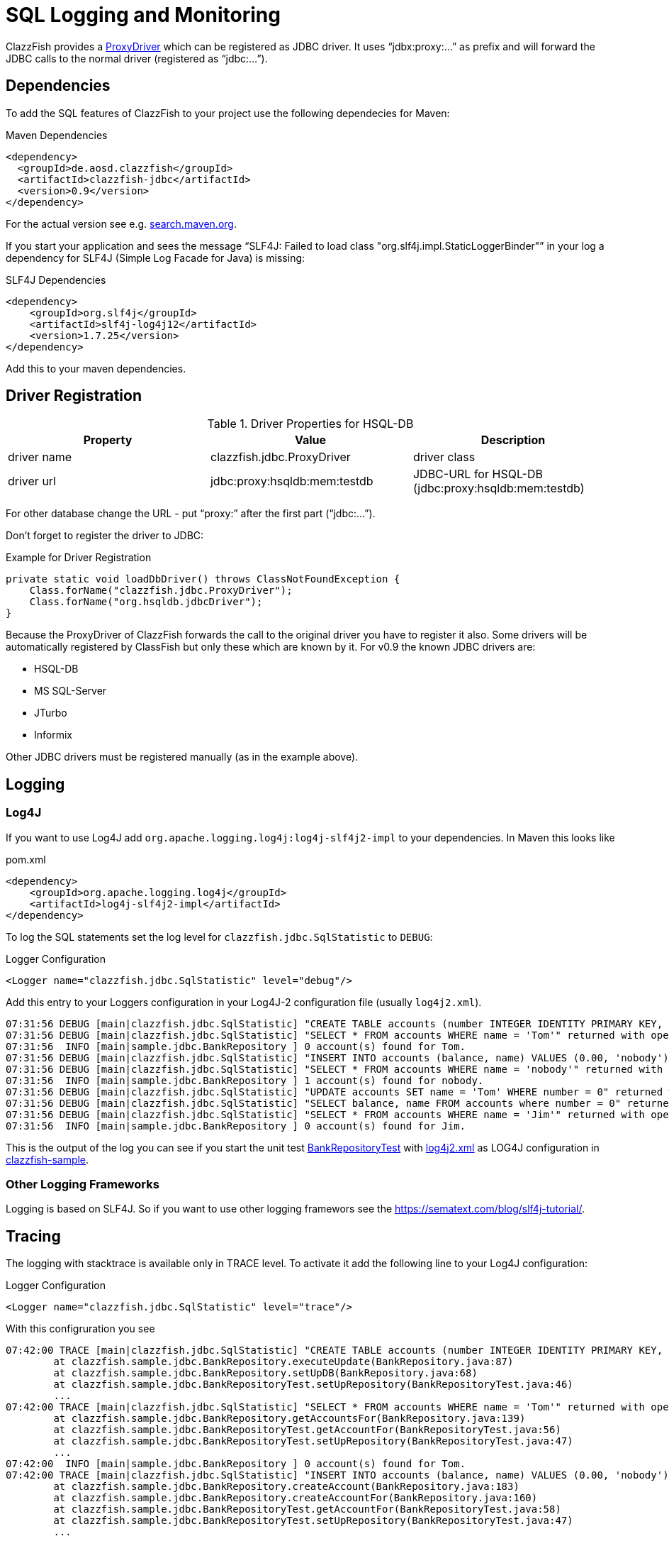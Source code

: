 = SQL Logging and Monitoring


ClazzFish provides a
link:../../jdbc/src/main/java/clazzfish/jdbc/ProxyDriver.java[ProxyDriver]
which can be registered as JDBC driver.
It uses "`jdbx:proxy:...`" as prefix and will forward the JDBC calls to the normal driver (registered as "`jdbc:...`").



== Dependencies


To add the SQL features of ClazzFish to your project use the following dependecies for Maven:

.Maven Dependencies
[source,xml]
----
<dependency>
  <groupId>de.aosd.clazzfish</groupId>
  <artifactId>clazzfish-jdbc</artifactId>
  <version>0.9</version>
</dependency>
----

For the actual version see e.g. https://search.maven.org/search?q=clazzfish-jdbc[search.maven.org].

If you start your application and sees the message "`SLF4J: Failed to load class "org.slf4j.impl.StaticLoggerBinder"`" in your log
a dependency for SLF4J (Simple Log Facade for Java) is missing:

.SLF4J Dependencies
[source,xml]
----
<dependency>
    <groupId>org.slf4j</groupId>
    <artifactId>slf4j-log4j12</artifactId>
    <version>1.7.25</version>
</dependency>
----

Add this to your maven dependencies.



== Driver Registration


.Driver Properties for HSQL-DB
|===
|Property |Value | Description

|driver name
|clazzfish.jdbc.ProxyDriver
|driver class

|driver url
|jdbc:proxy:hsqldb:mem:testdb
|JDBC-URL for HSQL-DB (jdbc:proxy:hsqldb:mem:testdb)

|===

For other database change the URL - put "`proxy:`" after the first part ("`jdbc:...`").

Don't forget to register the driver to JDBC:

.Example for Driver Registration
[source,java]
----
private static void loadDbDriver() throws ClassNotFoundException {
    Class.forName("clazzfish.jdbc.ProxyDriver");
    Class.forName("org.hsqldb.jdbcDriver");
}
----

Because the ProxyDriver of ClazzFish forwards the call to the original driver you have to register it also.
Some drivers will be automatically registered by ClassFish but only these which are known by it.
For v0.9 the known JDBC drivers are:

* HSQL-DB
* MS SQL-Server
* JTurbo
* Informix

Other JDBC drivers must be registered manually (as in the example above).



== Logging

=== Log4J

If you want to use Log4J add `org.apache.logging.log4j:log4j-slf4j2-impl` to your dependencies.
In Maven this looks like

.pom.xml
[source,xml]
----
<dependency>
    <groupId>org.apache.logging.log4j</groupId>
    <artifactId>log4j-slf4j2-impl</artifactId>
</dependency>
----

To log the SQL statements set the log level for `clazzfish.jdbc.SqlStatistic` to `DEBUG`:

.Logger Configuration
[source,xml]
----
<Logger name="clazzfish.jdbc.SqlStatistic" level="debug"/>
----

Add this entry to your Loggers configuration in your Log4J-2 configuration file (usually `log4j2.xml`).

[example log]
....
07:31:56 DEBUG [main|clazzfish.jdbc.SqlStatistic] "CREATE TABLE accounts (number INTEGER IDENTITY PRIMARY KEY, balance DECIMAL(10,2), name VARCHAR(50))" returned with 0 after 1 ms.
07:31:56 DEBUG [main|clazzfish.jdbc.SqlStatistic] "SELECT * FROM accounts WHERE name = 'Tom'" returned with open JDBCResultSet after 32 ms.
07:31:56  INFO [main|sample.jdbc.BankRepository ] 0 account(s) found for Tom.
07:31:56 DEBUG [main|clazzfish.jdbc.SqlStatistic] "INSERT INTO accounts (balance, name) VALUES (0.00, 'nobody')" returned with 1 after 0 ms.
07:31:56 DEBUG [main|clazzfish.jdbc.SqlStatistic] "SELECT * FROM accounts WHERE name = 'nobody'" returned with open JDBCResultSet after 0 ms.
07:31:56  INFO [main|sample.jdbc.BankRepository ] 1 account(s) found for nobody.
07:31:56 DEBUG [main|clazzfish.jdbc.SqlStatistic] "UPDATE accounts SET name = 'Tom' WHERE number = 0" returned with 1 after 4 ms.
07:31:56 DEBUG [main|clazzfish.jdbc.SqlStatistic] "SELECT balance, name FROM accounts where number = 0" returned with true after 0 ms.
07:31:56 DEBUG [main|clazzfish.jdbc.SqlStatistic] "SELECT * FROM accounts WHERE name = 'Jim'" returned with open JDBCResultSet after 0 ms.
07:31:56  INFO [main|sample.jdbc.BankRepository ] 0 account(s) found for Jim.
....

This is the output of the log you can see if you start the unit test
link:../../sample/src/test/java/clazzfish/sample/jdbc/BankRepositoryTest.java[BankRepositoryTest]
with link:../../sample/src/main/resources/log4j2.xml[log4j2.xml] as LOG4J configuration
in link:../../sample[clazzfish-sample].



=== Other Logging Frameworks

Logging is based on SLF4J.
So if you want to use other logging framewors see the https://xxx[https://sematext.com/blog/slf4j-tutorial/].



== Tracing

The logging with stacktrace is available only in TRACE level.
To activate it add the following line to your Log4J configuration:

.Logger Configuration
[source,xml]
----
<Logger name="clazzfish.jdbc.SqlStatistic" level="trace"/>
----

With this configruration you see

[example log]
....
07:42:00 TRACE [main|clazzfish.jdbc.SqlStatistic] "CREATE TABLE accounts (number INTEGER IDENTITY PRIMARY KEY, balance DECIMAL(10,2), name VARCHAR(50))" returned with 0 after 2 ms
	at clazzfish.sample.jdbc.BankRepository.executeUpdate(BankRepository.java:87)
	at clazzfish.sample.jdbc.BankRepository.setUpDB(BankRepository.java:68)
	at clazzfish.sample.jdbc.BankRepositoryTest.setUpRepository(BankRepositoryTest.java:46)
	...
07:42:00 TRACE [main|clazzfish.jdbc.SqlStatistic] "SELECT * FROM accounts WHERE name = 'Tom'" returned with open JDBCResultSet after 9 ms
	at clazzfish.sample.jdbc.BankRepository.getAccountsFor(BankRepository.java:139)
	at clazzfish.sample.jdbc.BankRepositoryTest.getAccountFor(BankRepositoryTest.java:56)
	at clazzfish.sample.jdbc.BankRepositoryTest.setUpRepository(BankRepositoryTest.java:47)
	...
07:42:00  INFO [main|sample.jdbc.BankRepository ] 0 account(s) found for Tom.
07:42:00 TRACE [main|clazzfish.jdbc.SqlStatistic] "INSERT INTO accounts (balance, name) VALUES (0.00, 'nobody')" returned with 1 after 1 ms
	at clazzfish.sample.jdbc.BankRepository.createAccount(BankRepository.java:183)
	at clazzfish.sample.jdbc.BankRepository.createAccountFor(BankRepository.java:160)
	at clazzfish.sample.jdbc.BankRepositoryTest.getAccountFor(BankRepositoryTest.java:58)
	at clazzfish.sample.jdbc.BankRepositoryTest.setUpRepository(BankRepositoryTest.java:47)
	...
....

in the log.
